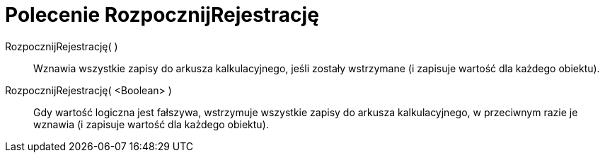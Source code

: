 = Polecenie RozpocznijRejestrację
:page-en: commands/StartRecord
ifdef::env-github[:imagesdir: /en/modules/ROOT/assets/images]

RozpocznijRejestrację( )::
  Wznawia wszystkie zapisy do arkusza kalkulacyjnego, jeśli zostały wstrzymane (i zapisuje wartość dla każdego obiektu).

RozpocznijRejestrację( <Boolean> )::
 Gdy wartość logiczna jest fałszywa, wstrzymuje wszystkie zapisy do arkusza kalkulacyjnego, w przeciwnym razie je wznawia (i zapisuje wartość dla każdego obiektu).
